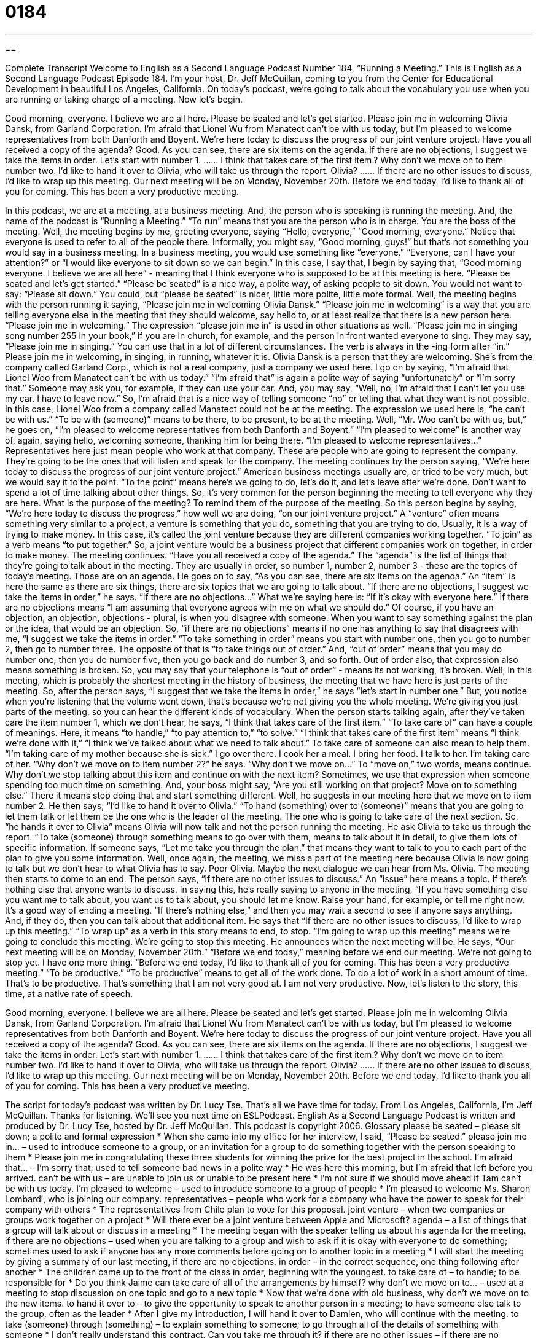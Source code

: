 = 0184
:toc: left
:toclevels: 3
:sectnums:
:stylesheet: ../../../myAdocCss.css

'''

== 

Complete Transcript
Welcome to English as a Second Language Podcast Number 184, “Running a Meeting.”
This is English as a Second Language Podcast Episode 184. I’m your host, Dr. Jeff McQuillan, coming to you from the Center for Educational Development in beautiful Los Angeles, California.
On today’s podcast, we’re going to talk about the vocabulary you use when you are running or taking charge of a meeting.
Now let’s begin.
[start of story]
Good morning, everyone. I believe we are all here. Please be seated and let’s get started.
Please join me in welcoming Olivia Dansk, from Garland Corporation. I’m afraid that Lionel Wu from Manatect can’t be with us today, but I’m pleased to welcome representatives from both Danforth and Boyent.
We’re here today to discuss the progress of our joint venture project. Have you all received a copy of the agenda? Good. As you can see, there are six items on the agenda. If there are no objections, I suggest we take the items in order. Let’s start with number 1.
……
I think that takes care of the first item.? Why don't we move on to item number two. I’d like to hand it over to Olivia, who will take us through the report. Olivia?
……
If there are no other issues to discuss, I’d like to wrap up this meeting. Our next meeting will be on Monday, November 20th. Before we end today, I’d like to thank all of you for coming. This has been a very productive meeting.
[end of story]
In this podcast, we are at a meeting, at a business meeting. And, the person who is speaking is running the meeting. And, the name of the podcast is “Running a Meeting.” “To run” means that you are the person who is in charge. You are the boss of the meeting. Well, the meeting begins by me, greeting everyone, saying “Hello, everyone,” “Good morning, everyone.” Notice that everyone is used to refer to all of the people there. Informally, you might say, “Good morning, guys!” but that’s not something you would say in a business meeting. In a business meeting, you would use something like “everyone.” “Everyone, can I have your attention?” or “I would like everyone to sit down so we can begin.” In this case, I say that, I begin by saying that, “Good morning everyone. I believe we are all here” - meaning that I think everyone who is supposed to be at this meeting is here. “Please be seated and let’s get started.” “Please be seated” is a nice way, a polite way, of asking people to sit down. You would not want to say: “Please sit down.” You could, but “please be seated” is nicer, little more polite, little more formal.
Well, the meeting begins with the person running it saying, “Please join me in welcoming Olivia Dansk.” “Please join me in welcoming” is a way that you are telling everyone else in the meeting that they should welcome, say hello to, or at least realize that there is a new person here. “Please join me in welcoming.” The expression “please join me in” is used in other situations as well. “Please join me in singing song number 255 in your book,” if you are in church, for example, and the person in front wanted everyone to sing. They may say, “Please join me in singing.” You can use that in a lot of different circumstances. The verb is always in the -ing form after “in.” Please join me in welcoming, in singing, in running, whatever it is. Olivia Dansk is a person that they are welcoming. She’s from the company called Garland Corp., which is not a real company, just a company we used here.
I go on by saying, “I’m afraid that Lionel Woo from Manatect can’t be with us today.” “I’m afraid that” is again a polite way of saying “unfortunately” or “I’m sorry that.” Someone may ask you, for example, if they can use your car. And, you may say, “Well, no, I’m afraid that I can’t let you use my car. I have to leave now.” So, I’m afraid that is a nice way of telling someone “no” or telling that what they want is not possible. In this case, Lionel Woo from a company called Manatect could not be at the meeting. The expression we used here is, “he can’t be with us.” “To be with (someone)” means to be there, to be present, to be at the meeting. Well, “Mr. Woo can’t be with us, but,” he goes on, “I’m pleased to welcome representatives from both Danforth and Boyent.” “I’m pleased to welcome” is another way of, again, saying hello, welcoming someone, thanking him for being there. “I’m pleased to welcome representatives…” Representatives here just mean people who work at that company. These are people who are going to represent the company. They’re going to be the ones that will listen and speak for the company.
The meeting continues by the person saying, “We’re here today to discuss the progress of our joint venture project.” American business meetings usually are, or tried to be very much, but we would say it to the point. “To the point” means here’s we going to do, let’s do it, and let’s leave after we’re done. Don’t want to spend a lot of time talking about other things. So, it’s very common for the person beginning the meeting to tell everyone why they are here. What is the purpose of the meeting? To remind them of the purpose of the meeting. So this person begins by saying, “We’re here today to discuss the progress,” how well we are doing, “on our joint venture project.” A “venture” often means something very similar to a project, a venture is something that you do, something that you are trying to do. Usually, it is a way of trying to make money. In this case, it’s called the joint venture because they are different companies working together. “To join” as a verb means “to put together.” So, a joint venture would be a business project that different companies work on together, in order to make money.
The meeting continues. “Have you all received a copy of the agenda.” The “agenda” is the list of things that they’re going to talk about in the meeting. They are usually in order, so number 1, number 2, number 3 - these are the topics of today’s meeting. Those are on an agenda. He goes on to say, “As you can see, there are six items on the agenda.” An “item” is here the same as there are six things, there are six topics that we are going to talk about. “If there are no objections, I suggest we take the items in order,” he says. “If there are no objections…” What we’re saying here is: “If it’s okay with everyone here.” If there are no objections means “I am assuming that everyone agrees with me on what we should do.” Of course, if you have an objection, an objection, objections - plural, is when you disagree with someone. When you want to say something against the plan or the idea, that would be an objection.
So, “if there are no objections” means if no one has anything to say that disagrees with me, “I suggest we take the items in order.” “To take something in order” means you start with number one, then you go to number 2, then go to number three. The opposite of that is “to take things out of order.” And, “out of order” means that you may do number one, then you do number five, then you go back and do number 3, and so forth. Out of order also, that expression also means something is broken. So, you may say that your telephone is “out of order” - means its not working, it’s broken.
Well, in this meeting, which is probably the shortest meeting in the history of business, the meeting that we have here is just parts of the meeting. So, after the person says, “I suggest that we take the items in order,” he says “let’s start in number one.” But, you notice when you’re listening that the volume went down, that’s because we’re not giving you the whole meeting. We’re giving you just parts of the meeting, so you can hear the different kinds of vocabulary. When the person starts talking again, after they’ve taken care the item number 1, which we don’t hear, he says, “I think that takes care of the first item.” “To take care of” can have a couple of meanings. Here, it means “to handle,” “to pay attention to,” “to solve.” “I think that takes care of the first item” means “I think we’re done with it,” “I think we’ve talked about what we need to talk about.” To take care of someone can also mean to help them. “I’m taking care of my mother because she is sick.” I go over there. I cook her a meal. I bring her food. I talk to her. I’m taking care of her.
“Why don’t we move on to item number 2?” he says. “Why don’t we move on…” To “move on,” two words, means continue. Why don’t we stop talking about this item and continue on with the next item? Sometimes, we use that expression when someone spending too much time on something. And, your boss might say, “Are you still working on that project? Move on to something else.” There it means stop doing that and start something different. Well, he suggests in our meeting here that we move on to item number 2. He then says, “I’d like to hand it over to Olivia.” “To hand (something) over to (someone)” means that you are going to let them talk or let them be the one who is the leader of the meeting. The one who is going to take care of the next section. So, “he hands it over to Olivia” means Olivia will now talk and not the person running the meeting. He ask Olivia to take us through the report. “To take (someone) through something means to go over with them, means to talk about it in detail, to give them lots of specific information. If someone says, “Let me take you through the plan,” that means they want to talk to you to each part of the plan to give you some information. Well, once again, the meeting, we miss a part of the meeting here because Olivia is now going to talk but we don’t hear to what Olivia has to say. Poor Olivia. Maybe the next dialogue we can hear from Ms. Olivia. The meeting then starts to come to an end. The person says, “if there are no other issues to discuss.” An “issue” here means a topic. If there’s nothing else that anyone wants to discuss. In saying this, he’s really saying to anyone in the meeting, “If you have something else you want me to talk about, you want us to talk about, you should let me know. Raise your hand, for example, or tell me right now. It’s a good way of ending a meeting. “If there’s nothing else,” and then you may wait a second to see if anyone says anything. And, if they do, then you can talk about that additional item. He says that “If there are no other issues to discuss, I’d like to wrap up this meeting.” “To wrap up” as a verb in this story means to end, to stop. “I’m going to wrap up this meeting” means we’re going to conclude this meeting. We’re going to stop this meeting. He announces when the next meeting will be. He says, “Our next meeting will be on Monday, November 20th.” “Before we end today,” meaning before we end our meeting. We’re not going to stop yet. I have one more thing. “Before we end today, I’d like to thank all of you for coming. This has been a very productive meeting.” “To be productive.” “To be productive” means to get all of the work done. To do a lot of work in a short amount of time. That’s to be productive. That’s something that I am not very good at. I am not very productive.
Now, let’s listen to the story, this time, at a native rate of speech.
[start of story]
Good morning, everyone. I believe we are all here. Please be seated and let’s get started.
Please join me in welcoming Olivia Dansk, from Garland Corporation. I’m afraid that Lionel Wu from Manatect can’t be with us today, but I’m pleased to welcome representatives from both Danforth and Boyent.
We’re here today to discuss the progress of our joint venture project. Have you all received a copy of the agenda? Good. As you can see, there are six items on the agenda. If there are no objections, I suggest we take the items in order. Let’s start with number 1.
……
I think that takes care of the first item.? Why don't we move on to item number two. I’d like to hand it over to Olivia, who will take us through the report. Olivia?
……
If there are no other issues to discuss, I’d like to wrap up this meeting. Our next meeting will be on Monday, November 20th. Before we end today, I’d like to thank you all of you for coming. This has been a very productive meeting.
[end of story]
The script for today's podcast was written by Dr. Lucy Tse. That’s all we have time for today.
From Los Angeles, California, I’m Jeff McQuillan. Thanks for listening. We'll see you next time on ESLPodcast.
English As a Second Language Podcast is written and produced by Dr. Lucy Tse, hosted by Dr. Jeff McQuillan. This podcast is copyright 2006.
Glossary
please be seated – please sit down; a polite and formal expression
* When she came into my office for her interview, I said, “Please be seated.”
please join me in… – used to introduce someone to a group, or an invitation for a group to do something together with the person speaking to them
* Please join me in congratulating these three students for winning the prize for the best project in the school.
I’m afraid that... – I’m sorry that; used to tell someone bad news in a polite way
* He was here this morning, but I’m afraid that left before you arrived.
can’t be with us – are unable to join us or unable to be present here
* I’m not sure if we should move ahead if Tam can’t be with us today.
I’m pleased to welcome – used to introduce someone to a group of people
* I’m pleased to welcome Ms. Sharon Lombardi, who is joining our company.
representatives – people who work for a company who have the power to speak for their company with others
* The representatives from Chile plan to vote for this proposal.
joint venture – when two companies or groups work together on a project
* Will there ever be a joint venture between Apple and Microsoft?
agenda – a list of things that a group will talk about or discuss in a meeting
* The meeting began with the speaker telling us about his agenda for the meeting.
if there are no objections – used when you are talking to a group and wish to ask if it is okay with everyone to do something; sometimes used to ask if anyone has any more comments before going on to another topic in a meeting
* I will start the meeting by giving a summary of our last meeting, if there are no objections.
in order – in the correct sequence, one thing following after another
* The children came up to the front of the class in order, beginning with the youngest.
to take care of – to handle; to be responsible for
* Do you think Jaime can take care of all of the arrangements by himself?
why don't we move on to... – used at a meeting to stop discussion on one topic and go to a new topic
* Now that we’re done with old business, why don’t we move on to the new items.
to hand it over to – to give the opportunity to speak to another person in a meeting; to have someone else talk to the group, often as the leader
* After I give my introduction, I will hand it over to Damien, who will continue with the meeting.
to take (someone) through (something) – to explain something to someone; to go through all of the details of something with someone
* I don’t really understand this contract. Can you take me through it?
if there are no other issues – if there are no additional topics or questions
* We can end this meeting after lunch, if there are no other issues we need to discuss.
Our next meeting will be… – used to set up or establish a time for the next meeting
* Does anyone know when our next meeting will be?
before we end today – used right before you are about to end a meeting, usually before the last topic to be discussed; can also mean simply before the meeting ends or finishes
* We want everyone to complete their forms before we end today.
productive – getting a lot of things done in a short amount of time
* I’m more productive at work after a good night’s sleep.
Comprehension Questions
1. Who is attending today’s meeting?
a) a representative from Garland Corporation
b) a representative from Manatect
c) a representative from Liviman
2. The meeting begins with
a) Olivia taking everyone through the report
b) a discussion of the first item on the agenda
c) setting a date for the next meeting
Answers at bottom.
What Else Does It Mean?
please join me in
The phrase “please join me in,” in this podcast, is used to introduce someone to a group: “Please join me in welcoming the president of Mexico.” The phrase, “join me,” can be used in many situations. For example, if you are eating lunch at a restaurant and one of your friends walk in and you want him to eat with you, you can say, “Join me.” Or, “Join me for lunch.” This is a friendly way of inviting them to sit down and eat with you. We can use this for other types of invitations, such as in this situation, which is a little more formal: “Do you want to join me for a walk around the park?” Informally, you can say, “Do you want to come with me for a walk around the park?”
to hand it over
In this podcast, the phrase “to hand it over” means to allow someone else the chance to speak to a group. We also use this phrase when you are asking someone to give you something: “You have my pen. Hand it over!” This use of the phrase is usually for people who have taken something from you that you are demanding back from them. It would not be used in a formal setting, because it is not considered a very polite way to ask for something. A polite way of asking for something to be returned to you would be, “Would you mind returning to me…” or “Could I get this back from you when you have a chance?”
Culture Note
It is important in an American business meeting to be punctual – that is, to arrive on time for the meeting, and not be late. This is especially important if you are the leader of the meeting. A “good” meeting in a U.S. company is one that starts on time, has a very clear list of topics on the agenda to discuss, and has a fixed amount of time for discussion. American businesspeople do not normally see business meetings as social events, where they can take time to get to know other people or talk about their interests. Instead, they try to talk only about the topics and issues on the meeting’s agenda. Americans prefer usually to meet in a private room, and not try to hold discussions at a restaurant or other places outside the company offices.
Sometimes those from other countries interpret or think that Americans are being impolite because they are often so direct when speaking to others. In the U.S., speaking directly about only the most important issues in a meeting is considered a good thing, and it is not meant to be rude or disrespectful. It is common for people to criticize or say “no” to someone’s idea in a meeting, and to bring difficult issues to the discussion even if they cause disagreements. This again is not considered rude in a U.S. business meeting.
Comprehension Answers
1 - a
2 - b